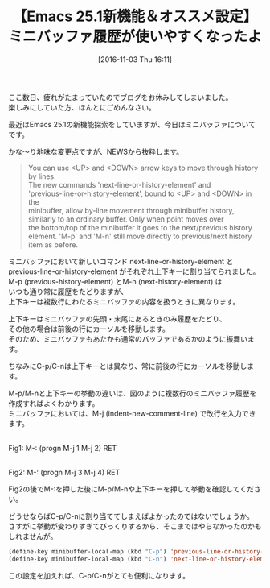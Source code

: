 #+BLOG: rubikitch
#+POSTID: 1771
#+DATE: [2016-11-03 Thu 16:11]
#+PERMALINK: minibuffer-history-emacs25
#+OPTIONS: toc:nil num:nil todo:nil pri:nil tags:nil ^:nil \n:t -:nil tex:nil ':nil
#+ISPAGE: nil
#+DESCRIPTION:
# (progn (erase-buffer)(find-file-hook--org2blog/wp-mode))
#+BLOG: rubikitch
#+CATEGORY:   ミニバッファ
#+TAGS: Emacs 25.1以降, 
#+TITLE: 【Emacs 25.1新機能＆オススメ設定】ミニバッファ履歴が使いやすくなったよ
#+begin: org2blog-tags
# content-length: 1752

#+end:
ここ数日、疲れがたまっていたのでブログをお休みしてしまいました。
楽しみにしていた方、ほんとにごめんなさい。

最近はEmacs 25.1の新機能探索をしていますが、今日はミニバッファについてです。

かな〜り地味な変更点ですが、NEWSから抜粋します。

#+BEGIN_QUOTE
You can use <UP> and <DOWN> arrow keys to move through history by lines.
The new commands 'next-line-or-history-element' and
'previous-line-or-history-element', bound to <UP> and <DOWN> in the
minibuffer, allow by-line movement through minibuffer history,
similarly to an ordinary buffer.  Only when point moves over
the bottom/top of the minibuffer it goes to the next/previous history
element.  'M-p' and 'M-n' still move directly to previous/next history
item as before.
#+END_QUOTE

ミニバッファにおいて新しいコマンド next-line-or-history-element と
 previous-line-or-history-element がそれぞれ上下キーに割り当てられました。
M-p (previous-history-element) とM-n (next-history-element) は
いつも通り常に履歴をたどりますが、
上下キーは複数行にわたるミニバッファの内容を扱うときに異なります。

上下キーはミニバッファの先頭・末尾にあるときのみ履歴をたどり、
その他の場合は前後の行にカーソルを移動します。
そのため、ミニバッファもあたかも通常のバッファであるかのように振舞います。

ちなみにC-p/C-nは上下キーとは異なり、常に前後の行にカーソルを移動します。


M-p/M-nと上下キーの挙動の違いは、図のように複数行のミニバッファ履歴を作成すればよくわかります。
ミニバッファにおいては、M-j (indent-new-comment-line) で改行を入力できます。

# (progn (forward-line 1)(shell-command "screenshot-time.rb org_template" t))
#+ATTR_HTML: :width 480
[[file:/r/sync/screenshots/20161103163552.png]]
Fig1: M-: (progn M-j 1 M-j 2) RET

#+ATTR_HTML: :width 480
[[file:/r/sync/screenshots/20161103163556.png]]
Fig2: M-: (progn M-j 3 M-j 4) RET

Fig2の後でM-:を押した後にM-p/M-nや上下キーを押して挙動を確認してください。

どうせならばC-p/C-nに割り当ててしまえばよかったのではないでしょうか。
さすがに挙動が変わりすぎてびっくりするから、そこまではやらなかったのかもしれませんが。

#+BEGIN_SRC emacs-lisp :results silent
(define-key minibuffer-local-map (kbd "C-p") 'previous-line-or-history-element)
(define-key minibuffer-local-map (kbd "C-n") 'next-line-or-history-element)
#+END_SRC

この設定を加えれば、C-p/C-nがとても便利になります。

